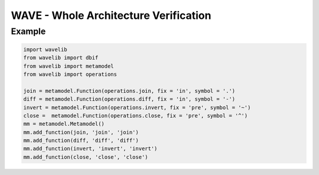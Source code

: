 **************************************
WAVE - Whole Architecture Verification
**************************************

Example
-------

.. code:: python

    import wavelib
    from wavelib import dbif
    from wavelib import metamodel
    from wavelib import operations

    join = metamodel.Function(operations.join, fix = 'in', symbol = '.')
    diff = metamodel.Function(operations.diff, fix = 'in', symbol = '-')
    invert = metamodel.Function(operations.invert, fix = 'pre', symbol = '~')
    close =  metamodel.Function(operations.close, fix = 'pre', symbol = '^')
    mm = metamodel.Metamodel()
    mm.add_function(join, 'join', 'join')
    mm.add_function(diff, 'diff', 'diff')
    mm.add_function(invert, 'invert', 'invert')
    mm.add_function(close, 'close', 'close')
